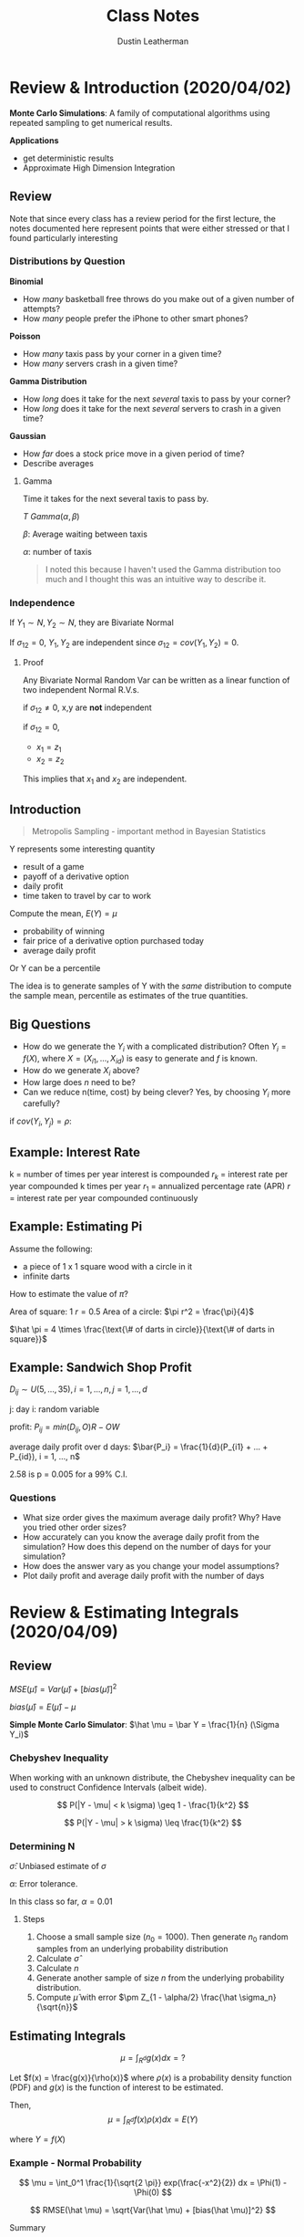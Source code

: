 #+TITLE:     Class Notes
#+AUTHOR:    Dustin Leatherman

* Review & Introduction (2020/04/02)

*Monte Carlo Simulations*: A family of computational algorithms using repeated
 sampling to get numerical results.


 *Applications*
 - get deterministic results
 - Approximate High Dimension Integration

** Review

Note that since every class has a review period for the first lecture, the notes
documented here represent points that were either stressed or that I found
particularly interesting
*** Distributions by Question

*Binomial*
- How /many/ basketball free throws do you make out of a given number of attempts?
- How /many/ people prefer the iPhone to other smart phones?

*Poisson*
- How /many/ taxis pass by your corner in a given time?
- How /many/ servers crash in a given time?

*Gamma Distribution*
- How /long/ does it take for the next /several/ taxis to pass by your corner?
- How /long/ does it take for the next /several/ servers to crash in a given time?

*Gaussian*
- How /far/ does a stock price move in a given period of time?
- Describe averages

**** Gamma

Time it takes for the next several taxis to pass by.

$T ~ Gamma(\alpha, \beta)$

$\beta$: Average waiting between taxis

$\alpha$: number of taxis

#+begin_quote
I noted this because I haven't used the Gamma distribution too much and I
thought this was an intuitive way to describe it.
#+end_quote

*** Independence

If $Y_1 \sim N, Y_2 \sim N$, they are Bivariate Normal

If $\sigma_{12} = 0$, $Y_1, Y_2$ are independent since $\sigma_{12} = cov(Y_1,
Y_2) = 0$.

**** Proof

Any Bivariate Normal Random Var can be written as a linear function of two
independent Normal R.V.s.

\begin{equation}
\begin{split}
x_1 = & z_1\\
x_2 = & \sigma_{12} z_1 \pm z_2 \sqrt{1 - \sigma_{12}^2}
\end{split}
\end{equation}


\begin{equation}
\begin{split}
cov(x_1, x_2) = \ & cov(z_1, \sigma_{12} z_1 \pm z_2 \sqrt{1 - \sigma_{12}^2})\\
= \ & cov(z_1, \sigma_{12} z_1 \pm z_2 \sqrt{1 - \sigma_{12}^2})\\
= \ & cov(z_1, \sigma_{12} z_1) + cov(z_1, z_2 \sqrt{1 - \sigma_{12}^2})\\
= \ & \sigma_{12} V(z_1) + 0\\
= \ & \sigma_{12}
\end{split}
\end{equation}

if $\sigma_{12} \neq 0$, x,y are *not* independent

if $\sigma_{12} = 0$,
    - $x_1 = z_1$
    - $x_2 = z_2$

This implies that $x_1$ and $x_2$ are independent.

** Introduction

#+begin_quote
Metropolis Sampling - important method in Bayesian Statistics
#+end_quote

Y represents some interesting quantity
- result of a game
- payoff of a derivative option
- daily profit
- time taken to travel by car to work

Compute the mean, $E(Y) = \mu$
- probability of winning
- fair price of a derivative option purchased today
- average daily profit

Or Y can be a percentile

The idea is to generate samples of Y with the /same/ distribution to compute the
sample mean, percentile as estimates of the true quantities.

** Big Questions

- How do we generate the $Y_i$ with a complicated distribution? Often $Y_i =
  f(X)$, where $X = (X_{i1}, ..., X_{id})$ is easy to generate and $f$ is known.
- How do we generate $X_i$ above?
- How large does /n/ need to be?
- Can we reduce n(time, cost) by being clever?
    Yes, by choosing $Y_i$ more carefully?

if $cov(Y_i, Y_j) = \rho$:

\begin{equation}
\begin{split}
V(\bar{Y}) = & \frac{\sigma^2}{n} + \frac{2n(n - 1)}{n^2} cov(Y_i, Y_j)\\
= & \frac{\sigma^2}{n} + \frac{n(n - 1)}{n^2} \rho \sigma^2
\end{split}
\end{equation}

** Example: Interest Rate

k = number of times per year interest is compounded
$r_k$ = interest rate per year compounded k times per year
$r_1$ = annualized percentage rate (APR)
$r$ = interest rate per year compounded continuously

\begin{equation}
\begin{split}
r_1 = & (1 + \frac{r_k}{k})^k - 1 = e^r - 1\\
r = & k ln(1 + \frac{r_k}{k}) = ln(1 + r_1)
\end{split}
\end{equation}

\begin{equation}
\begin{split}
    \underset{n \to \infty}{lim} (1 + \frac{1}{n})^n = & e\\
    \underset{n \to \infty}{lim} (1 + \frac{0.05}{n})^n = & \underset{n \to \infty}{lim} (1 + \frac{0.05}{n})^{\frac{n}{0.05}} = e^{0.05}
\end{split}
\end{equation}

** Example: Estimating Pi

Assume the following:
- a piece of 1 x 1 square wood with a circle in it
- infinite darts


How to estimate the value of $\pi$?

Area of square: 1
$r = 0.5$
Area of a circle: $\pi r^2 = \frac{\pi}{4}$

$\hat \pi = 4 \times \frac{\text{\# of darts in circle}}{\text{\# of darts in square}}$

** Example: Sandwich Shop Profit

$D_{ij} \sim U(5, ..., 35), i = 1,...,n, j = 1,...,d$

j: day
i: random variable

profit: $P_{ij} = min(D_{ij}, O) R - OW$

average daily profit over d days: $\bar{P_i} = \frac{1}{d}(P_{i1} + ... + P_{id}), i = 1, ..., n$

\begin{equation}
\begin{split}
\hat \mu = & \frac{1}{n}(\bar{P_1} + ... + \bar{P_n}) = \frac{1}{nd} \sum_{i,j = 1}^{n, d} P_{ij}\\
\hat \sigma^2 = & \frac{1}{n - 1} \sum_{i = 1}^{n} (\bar{P_i} - \hat \mu)^2\\
\hat \mu \pm & 2.58 \frac{\hat \sigma}{\sqrt{n}}
\end{split}
\end{equation}

2.58 is p = 0.005 for a 99% C.I.

*** Questions
- What size order gives the maximum average daily profit? Why? Have you tried
  other order sizes?
- How accurately can you know the average daily profit from the simulation? How
  does this depend on the number of days for your simulation?
- How does the answer vary as you change your model assumptions?
- Plot daily profit and average daily profit with the number of days
* Review & Estimating Integrals (2020/04/09)
** Review

$MSE(\hat \mu) = Var(\hat \mu) + [bias(\hat \mu)]^2$

$bias(\hat \mu) = E(\hat \mu) - \mu$

*Simple Monte Carlo Simulator*: $\hat \mu = \bar Y = \frac{1}{n} (\Sigma Y_i)$

*** Chebyshev Inequality

When working with an unknown distribute, the Chebyshev inequality can
be used to construct Confidence Intervals (albeit wide).

$$
P(|Y - \mu| < k \sigma) \geq 1 - \frac{1}{k^2}
$$

$$
P(|Y - \mu| > k \sigma) \leq \frac{1}{k^2}
$$

*** Determining N

\begin{equation}
\begin{split}
|\frac{Z_{1 - \alpha/2} \hat \sigma}{\sqrt{n}}| \leq \epsilon \to n \geq (\frac{Z_{1 - \alpha/2}\hat \sigma}{\alpha})^2
\end{split}
\end{equation}

$\hat \sigma$: Unbiased estimate of $\sigma$

$\alpha$: Error tolerance.

In this class so far, $\alpha = 0.01$

**** Steps

1. Choose a small sample size ($n_0 = 1000$). Then generate $n_0$ random samples
   from an underlying probability distribution
2. Calculate $\hat \sigma$
3. Calculate $n$
4. Generate another sample of size $n$ from the underlying probability
   distribution.
5. Compute $\hat \mu$ with error $\pm Z_{1 - \alpha/2} \frac{\hat \sigma_n}{\sqrt{n}}$

** Estimating Integrals

$$
\mu = \int_{R^d} g(x)dx = ?
$$

Let $f(x) = \frac{g(x)}{\rho(x)}$ where $\rho(x)$ is a probability density
function (PDF) and $g(x)$ is the function of interest to be estimated.

Then,
$$
\mu = \int_{R^d} f(x) \rho(x) dx = E(Y)
$$

where $Y = f(X)$

*** Example - Normal Probability

$$
\mu = \int_0^1 \frac{1}{\sqrt{2 \pi}} exp(\frac{-x^2}{2}) dx = \Phi(1) - \Phi(0)
$$

$$
RMSE(\hat \mu) = \sqrt{Var(\hat \mu) + [bias(\hat \mu)]^2}
$$

Summary
| Estimator($\hat{\mu}$) | bias($\hat \mu$) | Var($\hat \mu$)  | RMSE($\hat \mu$)            |
|------------------------+------------------+------------------+-----------------------------|
| $\hat \mu_{MC1}$       |                0 | 0.0023345 n^{-1} | 0.048420 $n^{-\frac{1}{2}}$ |
| $\hat \mu_{MC2}$       |                0 | 0.22483 n^{-1}   | 0.47416 $n^{\frac{-1}{2}}$  |
| $\hat \mu_{MC3}$       |      O($n^{-1}$) | 0                | O($n^{-1}$)                 |
| $\hat \mu_{MC4}$       |                0 | O($n^{-3}$)      | O($n^{\frac{-3}{2}}$)       |


**** First Estimator - Simple Monte Carlo Estimator

$f(x) = \frac{1}{\sqrt{2 \pi}} exp(\frac{-x^2}{2})$

$X_i \sim U[0,1]$

$Y = f(X)$

$$
\hat \mu_{MC1} = E(Y) = \frac{1}{n} \Sigma f(X_i) = \frac{1}{n} \Sigma
\frac{1}{\sqrt{2 \pi}} exp(\frac{- X_i^2}{2})
$$


\begin{equation}
\begin{split}
MSE_{MC1} = Var(\hat \mu_{MC1}) + 0 = \frac{Var(Y)}{N} = n^{1} Var(Y) \propto n^{-1} = O(n^{-1})
\end{split}
\end{equation}
**** Second Estimator - Standard Normal R.V.

$$
f(x) = 1_{[0,1]}(x) = \begin{cases}
1, & x \in [0,1]\\
0, & else
\end{cases}
$$

$\mu = E(Y), Y = f(X), X_i \sim N(0,1)$


$$
\hat \mu_{MC2} = \frac{1}{n} \Sigma Y_i = \frac{1}{n} f(X_i) = \frac{1}{n} 1_{[0,1]}(X_i)
$$

In this case, $Y \sim Bernoulli(p)$. Thus $E(Y) = p$ and $\bar Y = \hat p$


\begin{equation}
\begin{split}
Var(Y) = & p(1 - p)\\
= & (\Phi(1) - \Phi(0))(1 - (\Phi(1) - \Phi(0)))\\
= & 0.2248
\end{split}
\end{equation}

$MSE_{MC2} = Var(\bar Y) = n^{-1} Var(Y) = 0.2248 n^{-1}$

**** Third Estimator - Left Rectangle Rule

Let $x_i = \frac{i - 1}{n}$


$$
\hat \mu_{Rect} = \frac{1}{n} \Sigma \frac{1}{\sqrt{2 \pi}} exp(\frac{-x_i^2}{2})
$$

Deterministic, thus $Var(\hat \mu) = 0$. Not a R.V.

$MSE_{MC3} = (\hat \mu - \mu)^2 + 0$

Let error $\epsilon = |\int_0^1 \frac{1}{\sqrt{2 \pi}} exp(\frac{-x^2}{2}) - \hat \mu|$

Let $k = max |f(x)|$ for $x \in [0, 1]$

$\epsilon \leq \frac{k(1 - 0)}{2n}$

\begin{equation}
\begin{split}
\mu - \hat \mu \leq \frac{k}{2n} = & O(n^{-1})\\
MSE_{\hat \mu} = & O(n^{-2})
\end{split}
\end{equation}

**** Fourth Estimator - Stratified Sampling Estimator

Simulates a random sample for each stratum.

Let $x_i = \frac{(i - 1 + U_i)}{n}, \ U_i \ \text{iid} \ U[0,1]$

$$
\hat \mu_{MC4} = \frac{1}{n} \Sigma \frac{1}{\sqrt{2 \pi}} exp(\frac{-x^2}{2})
$$

$MSE = Bias^2 + Var(\hat \mu) = 0 + O(n^{-3})$

* European Call/Put Options & Brownian Motion (2020/04/16)
** Options

*Call Option*: Contract that gives the buyer of the option the right to buy an
 asset at a specific price at a specific time.

*Put Option*: Contract that gives the buyer the right to sell an asset at a
 specific price at a specific time.

*European Option*: This is a type of option that allows execution time to be at
 the expiration/maturity date.

*Strike Price*: The predetermined price that the holder can buy or sell.

*Premium*: Expected value of the return at maturity.

*** Examples
**** Call Option

Premium: $4
Strike price: $50
Expiration: 3 Months

*Three month*
1. Stock Market Price = $100
   pay $4, then can buy for $50 when its 100

   |---------------------------------------|
   50                                     100

   The buyer executes. The return is 100 - 50 - 4 = $46 dollars

2. Stock market price is $20

   |---------------------------------------|
  50                                       20

  The buyer does *not* execute. Buyer loses $4.

**** Put Option

1. Stock Price is $100

   |---------------------------------------|
   50                                     100

   The buyer does *not* execute because selling for $50 is a loss. Loses $4.

2. Stock price is $20

   |--------------------------------------|
   50                                     20

   The buyer executes. The return is 50 - 20 - 4 = $26

*** European Options

t = time in years
S(t) = the price of the asset at time t
T = time to expiry (maturity) of the contract
K = strike price (the price decided at t = 0)
r = risk-neutral interest rate

*Discounted Euro Call payoff*: $max(S(T) - K, 0)e^{-rT}$

*Discounted Euro Put payoff*: $max(K - S(T), 0)e^{-rT}$

We only need to model $S(T)$ not $S(.)$. The fair call/put option prices are
$\mu = E(Y)$, where Y is the discounted call/put payoff.

** Geometric Brownian Motion

A simple model for asset prices

$S(t) = S(0) exp((r - \sigma^2/2)t + \sigma B(t)), \ t \geq 0$

$B_t \sim N(0, t)$: Brownian Motion. This produces wave-like noise that fans
wider as t increases.

$\sigma$: volatility. Measure the spread of an asset. Determined by no arbitrary
principle. i.e. the return cannot be greater than the interest rate if there is
no risk.

*** Properties

- $B(0) = 0$ with probability one
- $B(\tau)$ and $B(t) - B(\tau)$ independent for $0 \leq \tau \leq t$
- $B(t) - B(\tau) \sim N(0, t - \tau) \forall 0 \leq \tau \leq t$
- $cov(B(t), B(\tau)) = min(t, \tau)$ for $0 \leq t, \tau$

** Black-Sholes Formula for Option Prices

*Fair European Call Price*:
$$
S(0) \Phi(\frac{ln(S(0)/K) + (r + \sigma^2/2)T}{\sigma \sqrt{T}}) - Ke^{-rT}
\Phi(\frac{ln(S(0)/K) + (r - \sigma^2/2)T}{\sigma \sqrt{T}})
$$

$$
Ke^{-rT} \Phi(\frac{ln(K/S(0)) - (r - \sigma^2/2)T}{\sigma \sqrt{T}}) - S(0) \Phi(\frac{ln(K/S(0)) - (r + \sigma^2/2)T}{\sigma \sqrt{T}})
$$

*** Assumptions
1. The stock underlying call/put options provides no dividends during the
   call/put lifetime.
2. There are no transaction costs for the sale/purchase of stock.
3. Risk free interest rate (r) is constant during the option time

Put-call parity: Fair European call price - fair European put price = $S(0) - k
\ exp(-rT)$

** Monte Carlo Computation of European Put

1. Generate $X_1, ..., X_n$ by a normal pseudo-random number generator.
2. Compute the sample ending stock prices: $S_i(T) = S(0) \ exp((r -
   \sigma^2/2)T + \sigma \sqrt{T} X_i)$
3. Compute sample discounted payoffs, $Y_i = max(K - S_i(T), 0) e^{-r T}$
4. Average the discounted payoffs,

   Fair European Put Price
   $$
   \mu = E(Y) \approx \frac{1}{n} \sum_{i = 1}^{n} max(K - S_i(T), 0) e^{-r T}
   $$

   Estimated error = $\pm \frac{2.58 \hat \sigma}{\sqrt{n}}$ where $\hat \sigma$
   is the sample standard deviation of the discounted payoffs.
* Linear Congruential Generators & Inverse Distributions (2020/04/23)
** Linear Congruential Generators

Random numbers aren't truly random.

#+begin_quote
"Anyone who considers arithmetic methods of producing random digits is, of
course, in a state of sin." - John Neumann
#+end_quote

$M$: A large Integer

$a$: large primitive root of M ($a mod M \neq 0$)

$i = 1,..,M - 1$

$m_0$: integer seed

$$m_i = a \ m_{i - 1} mod M, \ x_i = \frac{m_i}{M}, \ i = 1,2,...$$

$x_i \neq x_j$ for $j = i + 1, ..., i + M - 2$

$M - 1$: Period

\begin{equation}
\begin{split}
m_i = & a \ m_{i - 1} \ mod \ M\\
= & m_0 \ a^i \ mod \ M
\end{split}
\end{equation}

$a$ is a primary root of M if $a^i$ mod M > 0 for $i = 1,..., M - 1$


\begin{equation}
\begin{split}
m_i = & a[m_o a^{i - 1} \ mod \ M] \ mod M\\
= & a[m_0 a^{i -1} - (\frac{m_o a^{i - 1}}{m}) \cdot M] \ mod \ M\\
= & (m_o a^i - a[\frac{m_o a^{i - 1}}{m}] \ M)\\
= & m_o a^i \ mod \ M
\end{split}
\end{equation}

*** Example 1

$M - 1 = 16$

$a = 5$

$m_n = 5 \ m_{n - 1} mod 16$

\begin{equation}
\begin{split}
m_0 = & 5\\
m_1 = & 10\\
m_2 = & 3\\
...\\
m_5 = & 6\\
m_6 = & 15\\
...
\end{split}
\end{equation}


$0 \leq \frac{m_i}{16} \leq 1$

at $m_16$, it starts over again

_period length_: any linear congruential generator will eventually repeat
itself.

_reproducability_: Using the same seed can produce the same /random/

** Tests for Pseudo random numbers

A given M may have primary roots, a, but not all may produce good sequences of
random numbers.

The numbers should fill the d-dim hypercube.

_Spectral Tests_: Quantitative measure of how well the points $(x_i, x_{i + 1},
..., x_{i + d - 1})$ fill $[0,1]^d$. This test, $l(0, M, d)$ is the largest
possible distance between planes covering the points.


*** Collision Test

$Y_1, ..., Y_n$ iid R.V. with the common cumulative prob distr. function F so
$x_i = F(Y_i) \sim iid U[0, 1]$


$Z_i = (X_{(i - 1)d + 1}, ..., X_{id}), \ i = 1, ..., k = \frac{n}{d}$

$Z_i \sim iid [0,1]^d$

W = \# of Bins with more than one point. (collisions)

Break the cube $[0,1]^d$ into *l* non overlapping Bins

Check if the points are uniformly random.

$\underset{n \to \infty}{lim} W \sim Poisson$

$$
\lambda = \frac{k^2}{l}
$$

If W is much smaller than $\lambda$ or much larger than $\lambda$, then it is
not pseudo random.

** Inverse Distribution

Y with CDF F(Y)

$$
0 \leq F(Y) \leq 1
$$

Define a new R.V. X: $X = F(Y) \sim Unif(0, 1)$

\begin{equation}
\begin{split}
P(X < x) = & P(F(Y) < X)\\
= & P(Y < F^{-1} (x))\\
= & F(F^{-1}(x))\\
= & x
\end{split}
\end{equation}
* Geometric Brownian Motion Explanation (2020/04/30)

Geometric + Random term to model that the price is always increasing.

GBM model used to simulate stock prices at a given time.

\begin{equation}
\begin{split}
S(t) = S(0) exp((-r - \sigma^2/2)t + \sigma B(t))
\end{split}
\end{equation}

Random log Return between t1 and t2
\begin{equation}
  \begin{split}
    R(t_1, t_2) = ln(\frac{S(t_2)}{S(t_1)}) = (r - \sigma^2/2)(t_2 - t_1) + \sigma[B(t_2) - B(t_1)]
  \end{split}
\end{equation}

$B(t_2) - B(t_1) \sim N(0, t_2 - t_1)$

Risk Free investment (no volatility or money in the bank) ($\sigma = 0$)

$E(S(t)) = S(0) exp(rt)$

$exp(-\sigma^2 t/2)$: comes from _no arbitrage principle_. The mean return is
the return on a risk-free investment.

Return is a Gaussian random variable. May be positive or negative

\begin{equation}
  \begin{split}
    ln(\frac{S(t + \Delta)}{S(t)}) = (r - \sigma^2/2) \Delta + \sigma[B(t + \Delta) - B(t)]
  \end{split}
\end{equation}

$B(t + \Delta) - B(t) \sim N(0, \Delta)$

GBM
$S(t) = S(0) exp((r - \sigma^2/2)t + \sigma B(t))$

\begin{equation}
  \begin{split}
    E(S(t)) = & E[S(0) exp((r - \sigma^2/2)t + \sigma B(t))]\\
= & S(0) exp((r - \sigma^2/2)t) E(exp(\sigma B(t)))
  \end{split}
\end{equation}

The moment generating function for $N(0, \sigma^2)$ is

$M_x(t) = exp(\frac{\sigma^2 t^2}{2})$

\begin{equation}
  \begin{split}
    E[exp(\sigma B(t))] = \sigma^2/2
  \end{split}
\end{equation}

Cancels out the term in $E[S(t)]$

** Fair European Put Price

E[discounted payoff at time T]
\begin{equation}
  \begin{split}
   & E[max(K - S(T, X), 0) e^{-rT}]\\
= & \int_{-\infty}^{\infty} max(K - S(T, X), 0) e^{-rT} dx\\
= & \int_{-\infty}^{\infty} max(K - S(T, X), 0) e^{-rT} f(x) dx\\
= & \int_{-\infty}^{\infty} max(K - S(0)exp((r - \sigma^2/2)T + \sigma \sqrt{T} X), 0) e^{-rT} f(x) dx\\
= & \int_{-\infty}^{X_{hi}} K - S(0)exp((r - \sigma^2/2)T + \sigma \sqrt{T} X) e^{-rT} f(x) dx + \int_{X_{hi}}^{\infty} 0\\
= & \int_{-\infty}^{X_{hi}} K e^{-rT} f(x) dx - \int_{-\infty}^{X_{hi}} S(0)exp((r - \sigma^2/2)T + \sigma \sqrt{T} X - rT) f(x) dx\\
= & k exp(-rT) \Phi (X_{hi}) - S(0) \int_{-\infty}^{X_{hi}} exp(r - \sigma^2/2)T + \sigma \sqrt T X - \frac{1}{\sqrt{2 \pi}} exp(-x^2/2)\\
= & k e^{-rT} \Phi (X_{hi}) - S(0) \int_{-\infty}^{X_{hi}} \frac{1}{\sqrt{2 \pi}} exp(-\sigma^2 T/2 + \sigma \sqrt T X - X^2/2)\\
= & k e^{-rT} \Phi (X_{hi}) - S(0) \Phi (X_{hi} - \sigma \sqrt T)\\
  \end{split}
\end{equation}


Need to find out when this becomes 0.
$K - S(0) exp((r - \sigma^2/2)T + \sigma \sqrt{T} X) \leq 0$

X_hi
$X \geq \frac{ln(k/S(0)) - (r - \sigma^2/2)T}{\sigma \sqrt T}$
* Random Number Generation pt 2 (2020/05/07)

** Acceptance-Rejection Method

$Y_i, \ W_i \sim iid R.V$

$Y_i \sim$ common PDF, $f_Y$

$W_i \sim U[0,1]$

Let $c  \leq 1 \ s.t. \ \ \frac{c f_Z (z)}{f_Y (z)}$

$f_Z$: PDF of the Random variable we want to generate.

We want C to be as close to 1 as possible. It is generally found by calculation

$\frac{1}{c} = sup_z \frac{f_Z (z)}{f_Y (z)} == \frac{f_Y (y)}{c} = sup f_Z (y)$

1/c is the largest value of the ratio between $f_Z(y), \ f_Y (y)$

#+begin_quote
sup = supremum = maximum of a given set
#+end_quote

$k = 0, ..., m$ for $i = 1,2,...$

if $W_i \leq \frac{c f_Z(Y_i)}{f_Y (Y_i)}, \ \ k = k + 1, \ \ Z_k = Y_i$

$Z_1, ..., Z_n$ iid with PDF $f_Z$

_Goal_: Want to simulate a random sample from Z with known PDF $f_Z (y)$

*What we know*
1. We can simulate random samples $Y_1, ..., Y_n$ from $f_Y (y)$. $f_Y (y)$ is
   known and has the same support as Z. The support being the domain of a R.V
   where the pdf is non-zero. For example, values using the Beta distr. PDF is between 0 and 1,
   so is $U[0,1]$
2. We can simulate random samples from a Uniform Distribution $W_1, ..., W_n
   \sim U[0,1]$

#+CAPTION: Acceptance-Rejection method using two distributions
#+ATTR_LaTeX: :width 10.6cm :height 7cm\textwidth
#+LABEL: fig:acceptreject

[[./resources/acceptreject.jpg]]


*** Proof

How do we know whether the accepted samples are sufficient for a random sample?

\begin{equation}
\begin{split}
\lim_{\Delta \to 0} & \frac{P(Y \in [y, y + \Delta] | \ \text{Y accepted to be Z})}{\Delta} = f_Z (y)\\
\lim_{\Delta \to 0} & \frac{P(Y \in [y, y + \Delta] \cap \ \text{Y accepted to be Z})}{\Delta \cdot P(\text{Y accepted to be Z})}\\
\lim_{\Delta \to 0} & \frac{f_Y(y) \times P(W \leq c f_Z(y)/ f_Y(y))}{\Delta \cdot c} & \ \text{Using definition for P(Y is Z)}\\
\lim_{\Delta \to 0} & \frac{f_Y(y) \times c f_Z(y)/ f_Y(y)}{c} = f_Z (y)
\end{split}
\end{equation}

\begin{equation}
\begin{split}
P(\text{Y accepted to be Z}) = & \lim_{n \to \infty} \sum_{i = 1}^{n} P (w \leq \frac{c f_Z (y_i)}{f_Y (y_i)}) f_Y (y_i) \cdot \Delta\\
= & \lim_{n \to \infty} \sum_{i = 1}^{n} P (\text{accept } y_i | y_i) \cdot P(y_i)\\
= & \int_\Omega \frac{c f_Z (y_i)}{f_Y (y_i)} \cdot f_Y (y_i) dy\\
= & c \int_\Omega f_Z (y) dy\\
= & c \cdot 1 = c
\end{split}
\end{equation}

$\Omega$: Support of Y and Z

- You *must* know the PDF function $f_Y, \ f_Z$ explicitly
- Generating $Y_1, Y_2,...$ with PDF $f_Y$ may be done using the inverse
  transformation method.

*** Application

Generate a Sequence of 1000 random numbers.

$$
f_Z (z) = 20z (1 - z)^3, \ 0 < z < 1, \ z \sim Beta(\alpha = 2, \beta = 4)
$$

$f_Y \sim U[0,1]$

1. The candidate distribution $f_Y(y) = 1, \ 0 < y < 1$
2. What is the value of C?

   $$
   \frac{1}{c} = sup \ \frac{f_Z(y)}{f_Y(y)}
   $$

    $Q = \frac{f_Z(y)}{f_Y(y)} = \frac{20z(1 - z)^3}{1}$.  Need to find max of Q

    \begin{subequations}
    \label{first:main}
    \begin{align}
    \frac{dQ}{dz} = & 20 z(1 - z)^3 - 60z(1 - z)^2\\
    = & (1 - z)^2 (20 (1 - z) - 60z)\\
    = & (1 - z)^2 (20 - 80z) = 0\\
    z = & 1, \frac{1}{4}
    \end{align}
    \end{subequations}

    Since $\frac{1}{4}$ is the smallest,

    $$
    \frac{20 (0.25)(1 - 0.25)^3}{1} = \frac{135}{64} \to \frac{1}{c} \to c = \frac{64}{135}
    $$

3. How many random samples are required?

    Let N be the number of iterations required.

    $E(N) = \frac{1000}{c} = \frac{1000 \cdot 135}{64} = \frac{135000}{64}$

    $N = 1.1 \cdot E(N) = 2321$ random samples

4. How to simulate

   1. Sim N random samples from $U[0,1]$ Y
   2. Sim N random samples from $U[0,1]$ W
   3. Make decision. if $W_i < \frac{c f_Z(y)}{f_Y(y)}$ then reject
*** Normal Distribution

$f_Z (z) = \frac{1}{\sqrt {2 \pi}} exp(-z^2/2), \ \ - \infty \leq z \leq \infty$

Want to simulate a Normal Z but we need to find a candidate distribution with
the same support. No other distributions have the same support as the Normal but
many have the support $0 \leq y < \infty$.

$|z| < \infty$

\begin{equation}
\begin{split}
P(|z| \leq z) = & P(-z \leq Z \leq z)\\
= & \Phi (z) - \Phi(-z)\\
= & \Phi (z) - (1 - \Phi (z))\\
= & 2 \Phi (z) - 1
\end{split}
\end{equation}

$f_{|z|} (z) = \frac{2}{\sqrt{2 \pi}} exp(- z^2/2)$

$P(z < 0) = P(z \geq 0) = 0.5$

We will need to simulate random samples from $|z|$.

1. What is the candidate distr. for Y?

   $$
   Y \sim exp(1), \ \ f_Y(z) = exp(- z), \ 0 \leq z < \infty
   $$

2. What is the value of c?

   $$
   Q = \frac{1}{c} = \frac{f_Z(z)}{f_Y(z)} = \frac{\frac{2}{\sqrt{2 \pi}}
   exp(-z^2/2)}{exp(-z)} = \frac{2}{\sqrt{2 \pi}} exp(-z^2/2 + z)
   $$

   Maximize Q which means maximize $-z^2/2 + z$ (z = 1)

   $Q = \frac{2}{\sqrt{2 \pi}} exp(0.5) = \sqrt{\frac{2e}{\pi}} = \frac{1}{6}$

   $c = \sqrt{\frac{\pi}{2e}}$

   $Q = \frac{1}{c} = \frac{c f_Z(y)}{f_Y(y)} = sqrt{\frac{\pi}{2e}} \cdot \sqrt{\frac{2}{\pi}} exp(-z^2/2 + z) = exp(-z^2/2 + z - 0.5)$

   $c \frac{f_Z(y)}{f_Y(y)} = exp(- \frac{y^2}{2} + y - 0.5) = exp(-\frac{1}{2}(y - 1)^2)$

3. How many random samples?

   $E(N) = \frac{1000}{c} \approx 1316$

    $N = 1.1 \cdot 1316 = 1448$ random samples

4. Simulate

   1. Simulate R.S $U[0,1]$ W
   2. Simulate $.S from $Y \sim exp(1)$
      Inverse transformation method yields $Y_i = - log(x_i)$

      \begin{equation}
      \begin{split}
      F_Y(y) = & 1 - e^{-1}\\
      F_Y^{-1}(x) = & -log(x_i) OR \ -log(1 - x_i)
      \end{split}
      \end{equation}

   3. If $W_i \leq exp(-0.5(y - 1)^2)$, accept.
   4. Simulate R.S $V_i \sim U[0,1]$

      $Z_k = sign(V_i - 0.5) Y_i$

** Brownian Motion Time Differencing

Sometimes instead of a scalar, we want to generate random functions, $B$.

*** Properties
- $B(0) = 0$
- $B(\tau)$ and $B(t) - B(\tau)$ are indep for all $0 \leq \tau \leq t$
- $B(t) - B(\tau) \sim N(0, t - \tau)$
- $B(t)$ and $B(\tau)$ are _not_ independent.
  $cov(t, \tau) = min(t, \tau) = \tau$
- May be generated at discrete times, $0 = t_0 < t_1 < ... < t_\alpha = T$

  $B(0) = 0, B(t_k) = B(t_{k - 1}) + X_k \sqrt{t_k - t_{k - 1}}, k = 1,...,d$

  $X_1,...,X_d$ are iid.

*** Linear Interpolation

#+CAPTION: Linear Interpolation
#+ATTR_LaTeX: :width 10.6cm :height 7cm\textwidth
#+LABEL: fig:second
[[./resources/linear_interpolation.jpg]]

*** Generating Brownian Sample Paths

$d$: number of time nodes

$$
0, \frac{T}{d}, \frac{2T}{d}, ..., \frac{(d - 1)T}{d}, \frac{dT}{d} = T
$$

to generate sample paths of brownian motion.

1. Generate $d$ standard normal random numbers $X_1, ..., X_d$
2. Brownian motion at time $\frac{kT}{d}, \ k = 1,2,...,d$

__Relationship between Brownian Motion and Geometric Brownian Motion_

They are the same thing.

/Brownian Motion/

$$
S(T) = S(0) exp(rT - T\frac{\sigma^2}{2} + \sigma B(T))
$$

/Geometric Brownian Motion/

$$
S(T) = S(0) exp(T(r - \frac{\sigma^2}{2}) + \sigma B(T))
$$

* Types of Options (2020/05/14)
** Vanilla European Call/Put Option
#+begin_quote
Asset path not important for European options
#+end_quote

*Review*

    $$S(t) = S(0) exp(r - \sigma^2/2)t + \sigma B(t) = S(0) exp(r -
    \sigma^2/2)t + \sigma \sqrt{t} X$$

$\sqrt T X \approx B(t)$

where $X \sim N(0,1)$

$E(S(t)) = S(0) exp(rt)$

\begin{equation}
\begin{split}
S(\frac{t}{d}) = & S(0) exp(r - \sigma^2/2) \frac{t}{d} + \sigma \sqrt{\frac{t}{d}} X_1\\
S(\frac{2t}{d}) = & S(0) exp(r - \sigma^2/2) \frac{2t}{d} + \sigma \sqrt{\frac{t}{d}} (X_1 + X_2)\\
S(\frac{3t}{d}) = & S(0) exp(r - \sigma^2/2) \frac{3t}{d} + \sigma \sqrt{\frac{t}{d}} (X_1 + X_2 + x_3)\\
...\\
S(t) = & S(0) exp(r - \sigma^2/2)t + \sigma B(t) = S(0) exp(r - \sigma^2/2)t + \sigma \sqrt{t} X
\end{split}
\end{equation}


More generically,

$$
S(\frac{kt}{d}) = & S(0) exp(r - \sigma^2/2) \frac{kt}{d} + \sigma
\sqrt{\frac{t}{d}} \sum_{1}^{k} X_i\\
$$

where $\sum_{i}^{k} X_i \sim N(0, \frac{kt}{d})$

$d$: Number of increments. It can be years, days, hours, etc. In previous
discussions, d was /years/. In this case, it is /days/.

*Simulation Steps*
1. Simulate independent Std. Norm R.V.s $n \times d$
2. Generate Brownian Motion Path for each sample
   $\sqrt{\frac{t}{d}} \cdot cumsum(x)$
3. Generate Geometric Brownian Motion using formula above (asset price path)
   payoff = $max(K - S(t), 0)$
   discounted payoff = $max(K - S(t), 0) exp(-rt)$

** Asian Call/Put Options

Uses the average price of the asset from purchase to maturity instead of the
asset price at maturity.

European Option = Arithmetic or Geometric Asian Option where d = 1.

$\bar S_{geo} \leq \bar S_{ari}$

*** Arithmetic Mean

call payoff = $max(\frac{1}{d} \sum_{j = 1}^{d} S(\frac{jT}{d}) - K, 0)$

put payoff = $max(K - \frac{1}{d} \sum_{j = 1}^{d} S(\frac{jT}{d}), 0)$

European options will be a higher payout because of higher volatility.

*** Geometric Mean

$\sqrt{ab}$

$$
\bar S_{geo} = [ \Pi_1^d S(\frac{jT}{d})]^{1/d}
$$

\begin{equation}
\begin{split}
S(\frac{T}{d}) = & S(0) exp((r - \sigma^2/2)\frac{T}{d} + \sigma \sqrt{\frac{T}{d}} X_1)\\
S(\frac{2T}{d}) = & S(0) exp((r - \sigma^2/2)\frac{2T}{d} + \sigma \sqrt{\frac{T}{d}} (X_1 + X_2))\\
...\\
S(T) = & S(0) exp((r - \sigma^2/2)T + \sigma \sqrt{\frac{T}{d}} \sum_{1}^{d} X_i)\\
\end{split}
\end{equation}


\begin{equation}
\begin{split}
[ \Pi_1^d S(\frac{jT}{d})]^{1/d} = & [S(0) exp(d(r - \sigma^2/2) \frac{(1 + 2 +
... + d) T}{d} + \sigma \sqrt{\frac{T}{d}} [X_1 + (d - 1) X_2 + (d - 2) X_3 +
... + X_d])]^{1/d}\\
= & S(0) [exp((r - \sigma^2/2)\frac{d(d + 1)}{d} \cdot \frac{T}{d} + \sigma \sqrt{\frac{T}{d}} W)]
\end{split}
\end{equation}

$W = d X_1 + (d - 1) X_2 + ... + x_0 d \sim N(0, \frac{d(d + 1)(d + 2)}{6})$

$V(W) = d^2 + (d - 1)^2 + ... + 1^2 = \frac{d(d + 1)(d + 2)}{6}$

We replace W with $\sqrt{\frac{d(d + 1)(d + 2)}{6}} X$

$T = (\frac{d + 1}{2d})T = (\frac{1}{2} + \frac{1}{d})T \leq T$

$\bar \sigma^2 = \frac{\sigma^2 (2 + \frac{1}{d})}{3} = (\frac{2}{3} + \frac{1}{3d}) \sigma^2 \leq \sigma^2$


$r = r + (\bar \sigma^2 - \sigma^2)/2 \leq r$

** Barrier Options

There may be a barrier price, b, which one must cross to trigger the option (one
way or another).

*** Knock-in Barrier Option

#+begin_quote
Knock-out is the opposite of Knock-in. I.e. option no longer valid if the
barrier is crossed.
#+end_quote
**** Up-and-in
If barrier is met during the time to maturity, the option is activated.

#+CAPTION: Barrier Options: Up and In
#+ATTR_LaTeX: scale=0.75
#+LABEL: fig:barrier_opts
[[./resources/barrier_options.jpg]]

**** Down-and-out

#+CAPTION: Barrier Options: Down and Out
#+ATTR_LaTeX: scale=0.75
#+LABEL: fig:downandout
[[./resources/barrier_downandout.jpg]]


** Lookback Options

Minimum or maximum value of the asset price before expiry acts as a strike
price.

Call Payoff

$$
S(T) - \min_{j = 1,...,d} S(jT/d) \ \text{or} \ S(T) - \min_{0 < t \leq T} S(t)
$$


Put Payoff

$$
\max_{j = 1,...,d} S(jT/d) - S(T) \ \text{or} \ \max_{0 < t \leq T} S(t) - S(T)
$$
* Control-Variate Method for Efficiency (2020/05/21)

Suppose we want to estimate $\mu = E(Y)$.

Possible estimators
- $\bar Y$
- $Y_1$
- $Y_1 + \frac{Y_2 + Y_3}{2}$

$\hat \mu$ is a point estimator of $\mu$.

How do we evaluate a point estimator? MSE

\begin{equation}
\begin{split}
MSE = & E((\hat \mu - \mu)^2)\\
= & Var(\hat \mu) + Bias^2(\hat \mu)
\end{split}
\end{equation}

Let Y be a R.V. whose $\mu$ you want to estimate.
Let X be a R.V. whose $\mu_x$ you already know.

_Example_

A student takes two tests. We would like to estimate the score of the second
test. We know the distribution and score of the first test. The second test is
/correlated/ with the score of the first. For example, if they do well on the
first exam, it is likely that they will do well on the second exam.

$X \sim N(85, 5^2), \ W \sim N(0, 3^2)$

$Y = X + W$

$X$ in this case is the *variate*. The *Control Variate* means Control $X$.

Let $(X_i, Y_i), \ i = 1,...,n$ be iid draws of $(X, Y)$ which are not
independent of each other.

$$
\hat Y = \bar Y + \beta(\mu_X - \bar X)\\ E(\hat Y) = \mu
$$

Without X, $\bar Y$ is an unbiased estimator for $\mu$.

$V(\bar Y) = \frac{\sigma^2}{n}$

$V(\hat Y) = V(\bar Y) + \beta(\mu_X - \bar X)$

We would like to choose $\beta$ such that $Var(\hat Y)$ is minimized.


\begin{equation}
\begin{split}
\hat Y = & \frac{Y_1 + ... + Y_n}{n} + \frac{\beta (\mu_X - (x_1 + ... + x_n))}{n}\\
= & \frac{1}{n} \sum_{1}^{n} Y_i + \beta (\mu_X - X_i)
\end{split}
\end{equation}

Adjust $\mu_X - X_i$ to be closer to the mean. This reduces variance of the
point estimator.


\begin{equation}
\begin{split}
V(\hat Y) = & V(\bar Y + \beta (\mu_X - \bar X))\\
= & V(\bar Y) + V(\beta (\mu_X + \bar X)) + 2 cov (\hat Y, \beta (\mu_X - \bar X))\\
= & \frac{\sigma^2}{n} + \beta^2 \frac{\sigma_X^2}{n} - 2 \beta cov(\bar Y, \bar X - \mu_X)
\end{split}
\end{equation}


\begin{equation}
\begin{split}
cov(\bar Y, \bar X) = & cov(\frac{Y_1 + ... + Y_n}{n}, \frac{X_1 + ... + X_n}{n})\\
= & \frac{n}{n^2} cov (X, Y)\\
= & \frac{cov(X, Y)}{n} = \frac{corr(X, Y) \sigma_x \sigma_y}{n}
\end{split}
\end{equation}

$$
\frac{\partial V(\hat Y)}{\partial \beta} = \frac{2 \beta \sigma_X^2}{n} -
\frac{2 corr(X, Y) \sigma_x \sigma_Y}{n} = 0
$$

$\beta = \frac{corr(X, Y) \sigma_X \sigma_Y}{\sigma_X} =
\frac{cov(X,Y)}{\sigma_X^2} = \frac{\sigma_{xy}^2}{\sigma_x^2}$


\begin{equation}
\begin{split}
V(\hat Y) = & \frac{\sigma_Y^2}{n} + (\frac{\sigma_{xy}^2}{\sigma_X}^2)^2 \frac{\sigma_X^2}{n} - \frac{2 \sigma_{xy}^2}{\sigma_X^2} - \frac{\sigma_{xy}^2}{n}\\
= & \frac{\sigma_Y^2}{n} + \frac{\sigma_{xy}^4}{\sigma_X}^4 \cdot \frac{\sigma_X^2}{n} - \frac{2 \sigma_{xy}^4}{n \sigma_X^2}\\
= & \frac{\sigma_Y^2}{n} + \frac{\sigma_{xy}^4}{n \sigma_X^2}\\
= & \frac{\sigma_Y^2}{n}[1 - \frac{\sigma_{xy}^4}{\sigma_X^2 \sigma_Y^2}] = \frac{\sigma_Y^2}{n}[1 - corr(X,Y)]
\end{split}
\end{equation}

The larger the correlation, the *better*.


$V(\bar Y) = \frac{\sigma_Y^2}{n}$

$$RMSE (\hat Y) = \sqrt{Var(\hat Y)} = \frac{\sigma_Y}{\sqrt n} [1 - corr^2(X, Y)]^{1/2}$$

Choosing the Control Variate, X, to mark Corr(X, Y) as close to $\pm 1$ as
possible.

\begin{equation}
\begin{split}
\hat Y = & \bar Y + \hat \beta (\mu_X - \bar X) = \bar Y + \frac{(\mu_X - \bar X) \sum_{1}^{n}(X_i - \bar X)(Y_i - \bar Y)}{\sum_{1}^{n} (X_i \bar X)^2}\\
= & \sum_{1}^{n} W_i Y_i \ \text{where} \ w_i = \frac{1}{n} + \frac{(\mu_X - \bar X)(X_i - \bar X)}{\sum_{1}^{n} (X_i - \bar X)^2}
\end{split}
\end{equation}

If $X_i < \bar X$ and $\mu_X > \bar X$, then opposite side of $\bar X$ has a
negative weight. Otherwise, its positive.


*Remarks*
- X,Y must be highly correlated
- All pairs of X,Y must be independent
- Reduces MSE but doesn't necessarily lead to a more accurate estimator.
